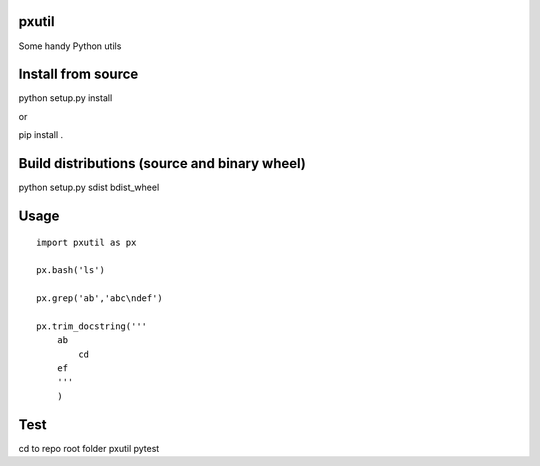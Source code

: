 pxutil
========
.. image:: https://travis-ci.com/peterjpxie/pxutil.svg?branch=master
    :target: https://travis-ci.com/peterjpxie/pxutil

Some handy Python utils

Install from source
=======

python setup.py install

or 

pip install .

Build distributions (source and binary wheel)
=======

python setup.py sdist bdist_wheel

Usage
=======
::

    import pxutil as px

    px.bash('ls')

    px.grep('ab','abc\ndef')

    px.trim_docstring('''
        ab
            cd
        ef
        '''
        )

Test
=======

cd to repo root folder pxutil
pytest
